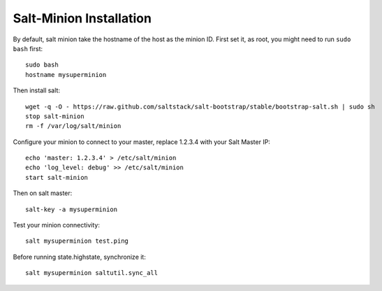 Salt-Minion Installation
========================

By default, salt minion take the hostname of the host as the minion ID.
First set it, as root, you might need to run ``sudo bash`` first::

  sudo bash
  hostname mysuperminion

Then install salt::

    wget -q -O - https://raw.github.com/saltstack/salt-bootstrap/stable/bootstrap-salt.sh | sudo sh
    stop salt-minion
    rm -f /var/log/salt/minion

Configure your minion to connect to your master, replace 1.2.3.4 with your
Salt Master IP::

  echo 'master: 1.2.3.4' > /etc/salt/minion
  echo 'log_level: debug' >> /etc/salt/minion
  start salt-minion

Then on salt master::

  salt-key -a mysuperminion

Test your minion connectivity::

  salt mysuperminion test.ping

Before running state.highstate, synchronize it::

  salt mysuperminion saltutil.sync_all

